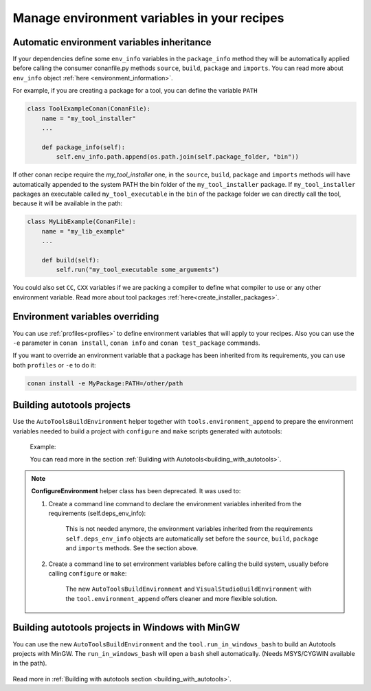 .. _migrate_to_new_environment_management:

Manage environment variables in your recipes
============================================

Automatic environment variables inheritance
-------------------------------------------

If your dependencies define some ``env_info`` variables in the ``package_info`` method they will be automatically
applied before calling the consumer conanfile.py methods ``source``, ``build``, ``package`` and ``imports``. You can read
more about ``env_info`` object :ref:`here <environment_information>`.

For example, if you are creating a package for a tool, you can define the variable ``PATH``


.. code-block:: python

   class ToolExampleConan(ConanFile):
       name = "my_tool_installer"
       ...

       def package_info(self):
           self.env_info.path.append(os.path.join(self.package_folder, "bin"))


If other conan recipe require the `my_tool_installer` one, in the ``source``, ``build``, ``package`` and ``imports`` methods
will have automatically appended to the system PATH the bin folder of the ``my_tool_installer`` package.
If ``my_tool_installer`` packages an executable called ``my_tool_executable`` in the ``bin`` of the package folder we can
directly call the tool, because it will be available in the path:

.. code-block:: python

   class MyLibExample(ConanFile):
       name = "my_lib_example"
       ...

       def build(self):
           self.run("my_tool_executable some_arguments")


You could also set ``CC``, ``CXX`` variables if we are packing a compiler to define what compiler to use or any other
environment variable. Read more about tool packages :ref:`here<create_installer_packages>`.



Environment variables overriding
--------------------------------

You can use :ref:`profiles<profiles>` to define environment variables that will apply to your recipes.
Also you can use the ``-e`` parameter in ``conan install``, ``conan info`` and ``conan test_package`` commands.

If you want to override an environment variable that a package has been inherited from its requirements, you can
use both ``profiles`` or ``-e`` to do it:

.. code-block:: bash

    conan install -e MyPackage:PATH=/other/path



Building autotools projects
---------------------------

Use the ``AutoToolsBuildEnvironment`` helper together with ``tools.environment_append`` to prepare the environment
variables needed to build a project with ``configure`` and ``make`` scripts generated with autotools:

    Example:

    .. code-block:: python
       :emphasize-lines: 13, 14

       from conans import ConanFile, AutoToolsBuildEnvironment

       class ExampleConan(ConanFile):
          ...
          def build(self):
             env_build = AutoToolsBuildEnvironment(self)
             with tools.environment_append(env_build.vars):
                self.run("./configure")
                self.run("make")

    You can read more in the section :ref:`Building with Autotools<building_with_autotools>`.


.. note::

    **ConfigureEnvironment** helper class has been deprecated. It was used to:

    1. Create a command line command to declare the environment variables inherited from the requirements (self.deps_env_info):

        This is not needed anymore, the environment variables inherited from the requirements ``self.deps_env_info`` objects are
        automatically set before the ``source``, ``build``, ``package`` and ``imports`` methods. See the section above.

    2. Create a command line to set environment variables before calling the build system, usually before calling ``configure`` or ``make``:

        The new ``AutoToolsBuildEnvironment`` and ``VisualStudioBuildEnvironment`` with the ``tool.environment_append`` offers
        cleaner and more flexible solution.



Building autotools projects in Windows with MinGW
--------------------------------------------------

You can use the new ``AutoToolsBuildEnvironment`` and the ``tool.run_in_windows_bash`` to build an Autotools projects with MinGW.
The ``run_in_windows_bash`` will open a ``bash`` shell automatically. (Needs MSYS/CYGWIN available in the path).

 .. code-block:: python
   :emphasize-lines: 9, 14

   from conans import ConanFile, AutoToolsBuildEnvironment

   class ExampleConan(ConanFile):

      ...

      def _run_cmd(self, command):
        if self.settings.os == "Windows":
            tools.run_in_windows_bash(self, command)
        else:
            self.run(command)

      def build(self):
         env_build = AutoToolsBuildEnvironment(self)
         with tools.environment_append(env_build.vars):
            self._run_cmd("./configure")
            self._run_cmd("make")

Read more in :ref:`Building with autotools section <building_with_autotools>`.


